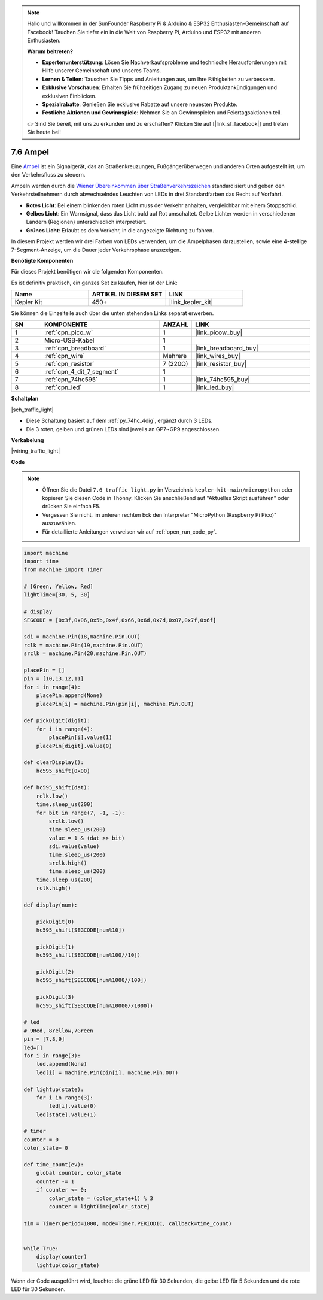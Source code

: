.. note::

    Hallo und willkommen in der SunFounder Raspberry Pi & Arduino & ESP32 Enthusiasten-Gemeinschaft auf Facebook! Tauchen Sie tiefer ein in die Welt von Raspberry Pi, Arduino und ESP32 mit anderen Enthusiasten.

    **Warum beitreten?**

    - **Expertenunterstützung**: Lösen Sie Nachverkaufsprobleme und technische Herausforderungen mit Hilfe unserer Gemeinschaft und unseres Teams.
    - **Lernen & Teilen**: Tauschen Sie Tipps und Anleitungen aus, um Ihre Fähigkeiten zu verbessern.
    - **Exklusive Vorschauen**: Erhalten Sie frühzeitigen Zugang zu neuen Produktankündigungen und exklusiven Einblicken.
    - **Spezialrabatte**: Genießen Sie exklusive Rabatte auf unsere neuesten Produkte.
    - **Festliche Aktionen und Gewinnspiele**: Nehmen Sie an Gewinnspielen und Feiertagsaktionen teil.

    👉 Sind Sie bereit, mit uns zu erkunden und zu erschaffen? Klicken Sie auf [|link_sf_facebook|] und treten Sie heute bei!

.. _py_traffic_light:

7.6 Ampel
=================================

Eine `Ampel <https://de.wikipedia.org/wiki/Ampel>`_ ist ein Signalgerät, das an Straßenkreuzungen, Fußgängerüberwegen und anderen Orten aufgestellt ist, um den Verkehrsfluss zu steuern.

Ampeln werden durch die `Wiener Übereinkommen über Straßenverkehrszeichen <https://de.wikipedia.org/wiki/Wiener_%C3%9Cbereinkommen_%C3%BCber_Stra%C3%9Fenverkehrszeichen>`_ standardisiert und geben den Verkehrsteilnehmern durch abwechselndes Leuchten von LEDs in drei Standardfarben das Recht auf Vorfahrt.

* **Rotes Licht**: Bei einem blinkenden roten Licht muss der Verkehr anhalten, vergleichbar mit einem Stoppschild.
* **Gelbes Licht**: Ein Warnsignal, dass das Licht bald auf Rot umschaltet. Gelbe Lichter werden in verschiedenen Ländern (Regionen) unterschiedlich interpretiert.
* **Grünes Licht**: Erlaubt es dem Verkehr, in die angezeigte Richtung zu fahren.

In diesem Projekt werden wir drei Farben von LEDs verwenden, um die Ampelphasen darzustellen, sowie eine 4-stellige 7-Segment-Anzeige, um die Dauer jeder Verkehrsphase anzuzeigen.

**Benötigte Komponenten**

Für dieses Projekt benötigen wir die folgenden Komponenten.

Es ist definitiv praktisch, ein ganzes Set zu kaufen, hier ist der Link:

.. list-table::
    :widths: 20 20 20
    :header-rows: 1

    *   - Name	
        - ARTIKEL IN DIESEM SET
        - LINK
    *   - Kepler Kit	
        - 450+
        - |link_kepler_kit|

Sie können die Einzelteile auch über die unten stehenden Links separat erwerben.

.. list-table::
    :widths: 5 20 5 20
    :header-rows: 1

    *   - SN
        - KOMPONENTE
        - ANZAHL
        - LINK

    *   - 1
        - :ref:`cpn_pico_w`
        - 1
        - |link_picow_buy|
    *   - 2
        - Micro-USB-Kabel
        - 1
        - 
    *   - 3
        - :ref:`cpn_breadboard`
        - 1
        - |link_breadboard_buy|
    *   - 4
        - :ref:`cpn_wire`
        - Mehrere
        - |link_wires_buy|
    *   - 5
        - :ref:`cpn_resistor`
        - 7 (220Ω)
        - |link_resistor_buy|
    *   - 6
        - :ref:`cpn_4_dit_7_segment`
        - 1
        - 
    *   - 7
        - :ref:`cpn_74hc595`
        - 1
        - |link_74hc595_buy|
    *   - 8
        - :ref:`cpn_led`
        - 1
        - |link_led_buy|

**Schaltplan**

|sch_traffic_light|

* Diese Schaltung basiert auf dem :ref:`py_74hc_4dig`, ergänzt durch 3 LEDs.
* Die 3 roten, gelben und grünen LEDs sind jeweils an GP7~GP9 angeschlossen.

**Verkabelung**

|wiring_traffic_light|


**Code**

.. note::

    * Öffnen Sie die Datei ``7.6_traffic_light.py`` im Verzeichnis ``kepler-kit-main/micropython`` oder kopieren Sie diesen Code in Thonny. Klicken Sie anschließend auf "Aktuelles Skript ausführen" oder drücken Sie einfach F5.

    * Vergessen Sie nicht, im unteren rechten Eck den Interpreter "MicroPython (Raspberry Pi Pico)" auszuwählen.

    * Für detaillierte Anleitungen verweisen wir auf :ref:`open_run_code_py`.

.. code-block:: python

    import machine
    import time
    from machine import Timer

    # [Green, Yellow, Red]
    lightTime=[30, 5, 30]

    # display
    SEGCODE = [0x3f,0x06,0x5b,0x4f,0x66,0x6d,0x7d,0x07,0x7f,0x6f]

    sdi = machine.Pin(18,machine.Pin.OUT)
    rclk = machine.Pin(19,machine.Pin.OUT)
    srclk = machine.Pin(20,machine.Pin.OUT)

    placePin = []
    pin = [10,13,12,11]
    for i in range(4):
        placePin.append(None)
        placePin[i] = machine.Pin(pin[i], machine.Pin.OUT)

    def pickDigit(digit):
        for i in range(4):
            placePin[i].value(1)
        placePin[digit].value(0)

    def clearDisplay():
        hc595_shift(0x00)

    def hc595_shift(dat):
        rclk.low()
        time.sleep_us(200)
        for bit in range(7, -1, -1):
            srclk.low()
            time.sleep_us(200)
            value = 1 & (dat >> bit)
            sdi.value(value)
            time.sleep_us(200)
            srclk.high()
            time.sleep_us(200)
        time.sleep_us(200)
        rclk.high()

    def display(num):
        
        pickDigit(0)
        hc595_shift(SEGCODE[num%10])

        pickDigit(1)
        hc595_shift(SEGCODE[num%100//10])
        
        pickDigit(2)
        hc595_shift(SEGCODE[num%1000//100])
        
        pickDigit(3)
        hc595_shift(SEGCODE[num%10000//1000])    

    # led
    # 9Red, 8Yellow,7Green
    pin = [7,8,9]
    led=[]
    for i in range(3):
        led.append(None)
        led[i] = machine.Pin(pin[i], machine.Pin.OUT)

    def lightup(state):
        for i in range(3):
            led[i].value(0)
        led[state].value(1)

    # timer
    counter = 0
    color_state= 0

    def time_count(ev):
        global counter, color_state
        counter -= 1
        if counter <= 0:
            color_state = (color_state+1) % 3
            counter = lightTime[color_state]
            
    tim = Timer(period=1000, mode=Timer.PERIODIC, callback=time_count)


    while True:
        display(counter)
        lightup(color_state)

Wenn der Code ausgeführt wird, leuchtet die grüne LED für 30 Sekunden, die gelbe LED für 5 Sekunden und die rote LED für 30 Sekunden.
